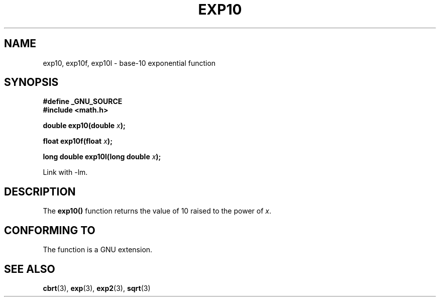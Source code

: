 .\" Copyright 1993 David Metcalfe (david@prism.demon.co.uk)
.\"
.\" Permission is granted to make and distribute verbatim copies of this
.\" manual provided the copyright notice and this permission notice are
.\" preserved on all copies.
.\"
.\" Permission is granted to copy and distribute modified versions of this
.\" manual under the conditions for verbatim copying, provided that the
.\" entire resulting derived work is distributed under the terms of a
.\" permission notice identical to this one
.\" 
.\" Since the Linux kernel and libraries are constantly changing, this
.\" manual page may be incorrect or out-of-date.  The author(s) assume no
.\" responsibility for errors or omissions, or for damages resulting from
.\" the use of the information contained herein.  The author(s) may not
.\" have taken the same level of care in the production of this manual,
.\" which is licensed free of charge, as they might when working
.\" professionally.
.\" 
.\" Formatted or processed versions of this manual, if unaccompanied by
.\" the source, must acknowledge the copyright and authors of this work.
.\"
.\" References consulted:
.\"     Linux libc source code
.\"     Lewine's _POSIX Programmer's Guide_ (O'Reilly & Associates, 1991)
.\"     386BSD man pages
.\" Modified 1993-07-24 by Rik Faith (faith@cs.unc.edu)
.\" Modified 1995-08-14 by Arnt Gulbrandsen <agulbra@troll.no>
.\" Modified 2002-07-27 by Walter Harms
.\" 	(walter.harms@informatik.uni-oldenburg.de)
.TH EXP10 3  2002-07-27  "GNU" "Linux Programmer's Manual"
.SH NAME
exp10, exp10f, exp10l \- base-10 exponential function
.SH SYNOPSIS
.nf
.B #define _GNU_SOURCE
.br
.B #include <math.h>
.sp
.BI "double exp10(double " x );
.sp
.BI "float exp10f(float " x );
.sp
.BI "long double exp10l(long double " x );
.fi
.sp
Link with \-lm.
.SH DESCRIPTION
The \fBexp10()\fP function returns the value of 10
raised to the power of \fIx\fP.
.SH "CONFORMING TO"
The function is a GNU extension.
.SH "SEE ALSO"
.BR cbrt (3),
.BR exp (3),
.BR exp2 (3),
.BR sqrt (3)
